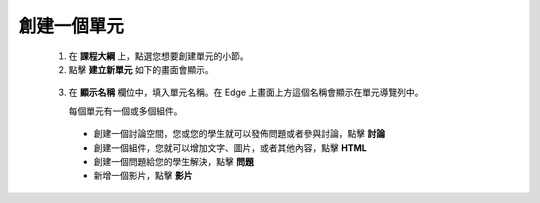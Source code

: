 **********
創建一個單元
**********

   1. 在 **課程大綱** 上，點選您想要創建單元的小節。

   2. 點擊 **建立新單元** 如下的畫面會顯示。

    .. image:: Images/image051.png
       :width: 800


   3. 在 **顯示名稱** 欄位中，填入單元名稱。在 Edge 上畫面上方這個名稱會顯示在單元導覽列中。

      每個單元有一個或多個組件。

     - 創建一個討論空間，您或您的學生就可以發佈問題或者參與討論，點擊 **討論**

     - 創建一個組件，您就可以增加文字、圖片，或者其他內容，點擊 **HTML**

     - 創建一個問題給您的學生解決，點擊 **問題**

     - 新增一個影片，點擊 **影片**
     